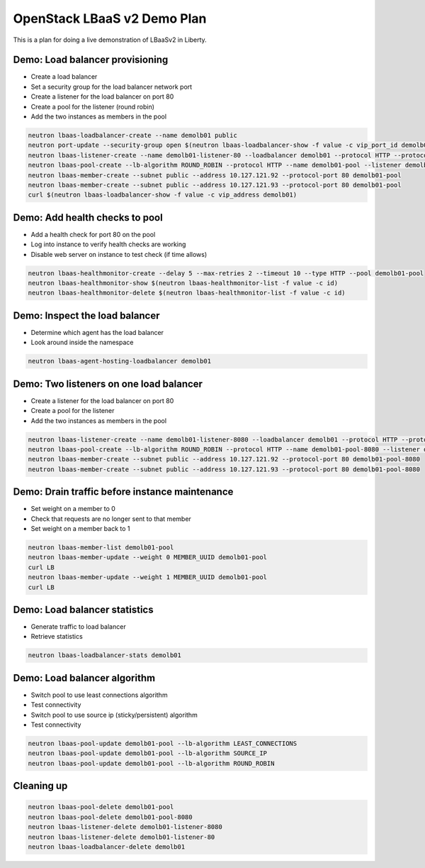 OpenStack LBaaS v2 Demo Plan
============================

This is a plan for doing a live demonstration of LBaaSv2 in Liberty.

Demo: Load balancer provisioning
--------------------------------

* Create a load balancer
* Set a security group for the load balancer network port
* Create a listener for the load balancer on port 80
* Create a pool for the listener (round robin)
* Add the two instances as members in the pool

.. code-block:: console

  neutron lbaas-loadbalancer-create --name demolb01 public
  neutron port-update --security-group open $(neutron lbaas-loadbalancer-show -f value -c vip_port_id demolb01)
  neutron lbaas-listener-create --name demolb01-listener-80 --loadbalancer demolb01 --protocol HTTP --protocol-port 80
  neutron lbaas-pool-create --lb-algorithm ROUND_ROBIN --protocol HTTP --name demolb01-pool --listener demolb01-listener-80
  neutron lbaas-member-create --subnet public --address 10.127.121.92 --protocol-port 80 demolb01-pool
  neutron lbaas-member-create --subnet public --address 10.127.121.93 --protocol-port 80 demolb01-pool
  curl $(neutron lbaas-loadbalancer-show -f value -c vip_address demolb01)

Demo: Add health checks to pool
-------------------------------

* Add a health check for port 80 on the pool
* Log into instance to verify health checks are working
* Disable web server on instance to test check (if time allows)

.. code-block:: console

  neutron lbaas-healthmonitor-create --delay 5 --max-retries 2 --timeout 10 --type HTTP --pool demolb01-pool
  neutron lbaas-healthmonitor-show $(neutron lbaas-healthmonitor-list -f value -c id)
  neutron lbaas-healthmonitor-delete $(neutron lbaas-healthmonitor-list -f value -c id)

Demo: Inspect the load balancer
-------------------------------

* Determine which agent has the load balancer
* Look around inside the namespace

.. code-block:: console

  neutron lbaas-agent-hosting-loadbalancer demolb01

Demo: Two listeners on one load balancer
----------------------------------------

* Create a listener for the load balancer on port 80
* Create a pool for the listener
* Add the two instances as members in the pool

.. code-block:: console

  neutron lbaas-listener-create --name demolb01-listener-8080 --loadbalancer demolb01 --protocol HTTP --protocol-port 8080
  neutron lbaas-pool-create --lb-algorithm ROUND_ROBIN --protocol HTTP --name demolb01-pool-8080 --listener demolb01-listener-8080
  neutron lbaas-member-create --subnet public --address 10.127.121.92 --protocol-port 80 demolb01-pool-8080
  neutron lbaas-member-create --subnet public --address 10.127.121.93 --protocol-port 80 demolb01-pool-8080

Demo: Drain traffic before instance maintenance
-----------------------------------------------

* Set weight on a member to 0
* Check that requests are no longer sent to that member
* Set weight on a member back to 1

.. code-block:: console

  neutron lbaas-member-list demolb01-pool
  neutron lbaas-member-update --weight 0 MEMBER_UUID demolb01-pool
  curl LB
  neutron lbaas-member-update --weight 1 MEMBER_UUID demolb01-pool
  curl LB

Demo: Load balancer statistics
------------------------------

* Generate traffic to load balancer
* Retrieve statistics

.. code-block:: console

  neutron lbaas-loadbalancer-stats demolb01

Demo: Load balancer algorithm
-----------------------------

* Switch pool to use least connections algorithm
* Test connectivity
* Switch pool to use source ip (sticky/persistent) algorithm
* Test connectivity

.. code-block:: console

  neutron lbaas-pool-update demolb01-pool --lb-algorithm LEAST_CONNECTIONS
  neutron lbaas-pool-update demolb01-pool --lb-algorithm SOURCE_IP
  neutron lbaas-pool-update demolb01-pool --lb-algorithm ROUND_ROBIN

Cleaning up
-----------

.. code-block:: console

  neutron lbaas-pool-delete demolb01-pool
  neutron lbaas-pool-delete demolb01-pool-8080
  neutron lbaas-listener-delete demolb01-listener-8080
  neutron lbaas-listener-delete demolb01-listener-80
  neutron lbaas-loadbalancer-delete demolb01
